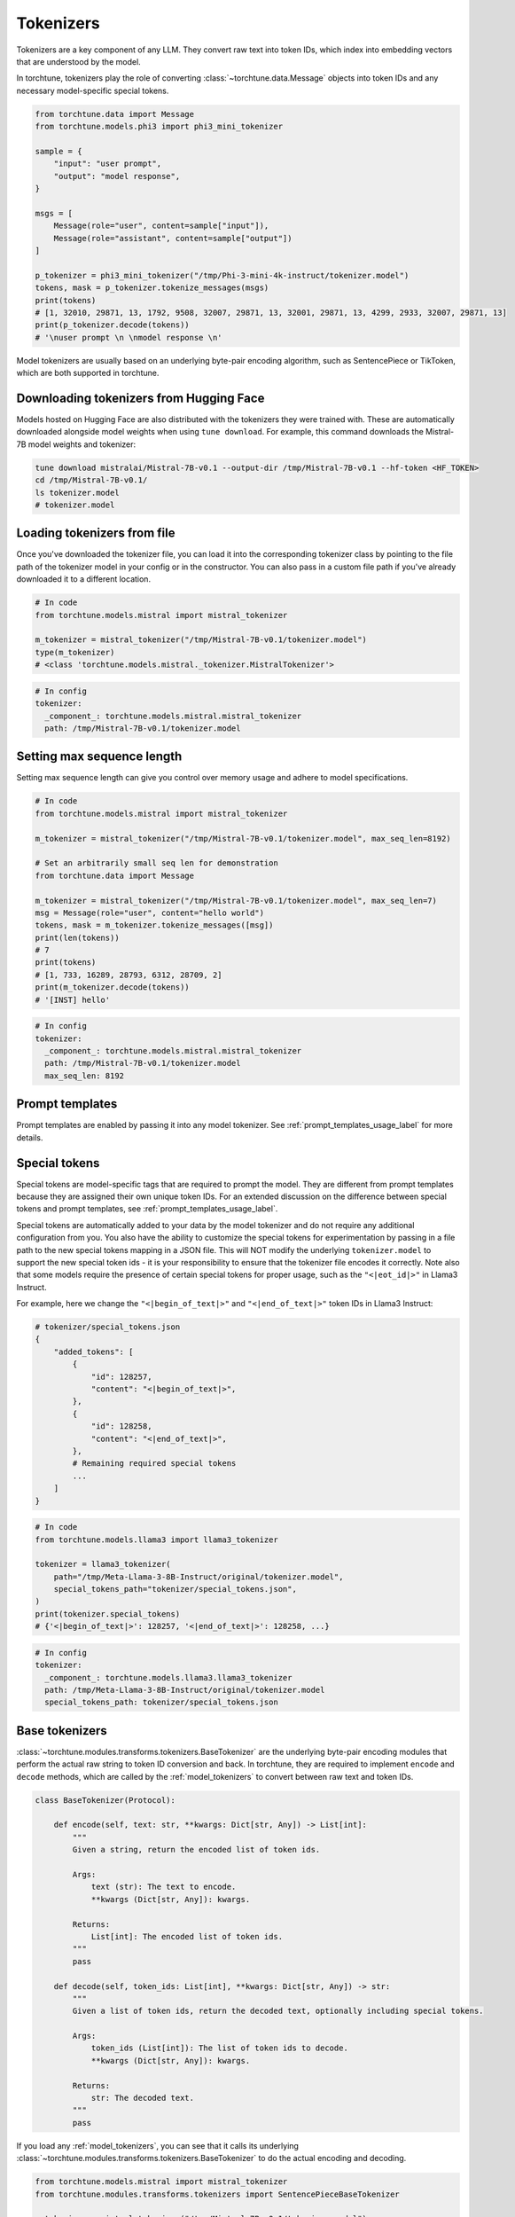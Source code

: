 .. _tokenizers_usage_label:

==========
Tokenizers
==========

Tokenizers are a key component of any LLM. They convert raw text into token IDs, which index into embedding vectors that are
understood by the model.

In torchtune, tokenizers play the role of converting :class:`~torchtune.data.Message` objects into token IDs and any necessary model-specific special tokens.

.. code-block:: python

    from torchtune.data import Message
    from torchtune.models.phi3 import phi3_mini_tokenizer

    sample = {
        "input": "user prompt",
        "output": "model response",
    }

    msgs = [
        Message(role="user", content=sample["input"]),
        Message(role="assistant", content=sample["output"])
    ]

    p_tokenizer = phi3_mini_tokenizer("/tmp/Phi-3-mini-4k-instruct/tokenizer.model")
    tokens, mask = p_tokenizer.tokenize_messages(msgs)
    print(tokens)
    # [1, 32010, 29871, 13, 1792, 9508, 32007, 29871, 13, 32001, 29871, 13, 4299, 2933, 32007, 29871, 13]
    print(p_tokenizer.decode(tokens))
    # '\nuser prompt \n \nmodel response \n'

Model tokenizers are usually based on an underlying byte-pair encoding algorithm, such as SentencePiece or TikToken, which are both
supported in torchtune.

Downloading tokenizers from Hugging Face
----------------------------------------

Models hosted on Hugging Face are also distributed with the tokenizers they were trained with. These are automatically downloaded alongside
model weights when using ``tune download``. For example, this command downloads the Mistral-7B model weights and tokenizer:

.. code-block:: bash

    tune download mistralai/Mistral-7B-v0.1 --output-dir /tmp/Mistral-7B-v0.1 --hf-token <HF_TOKEN>
    cd /tmp/Mistral-7B-v0.1/
    ls tokenizer.model
    # tokenizer.model

Loading tokenizers from file
----------------------------

Once you've downloaded the tokenizer file, you can load it into the corresponding tokenizer class by pointing
to the file path of the tokenizer model in your config or in the constructor. You can also pass in a custom file path if you've already
downloaded it to a different location.

.. code-block:: python

    # In code
    from torchtune.models.mistral import mistral_tokenizer

    m_tokenizer = mistral_tokenizer("/tmp/Mistral-7B-v0.1/tokenizer.model")
    type(m_tokenizer)
    # <class 'torchtune.models.mistral._tokenizer.MistralTokenizer'>

.. code-block:: yaml

    # In config
    tokenizer:
      _component_: torchtune.models.mistral.mistral_tokenizer
      path: /tmp/Mistral-7B-v0.1/tokenizer.model

Setting max sequence length
---------------------------

Setting max sequence length can give you control over memory usage and adhere to model specifications.

.. code-block:: python

    # In code
    from torchtune.models.mistral import mistral_tokenizer

    m_tokenizer = mistral_tokenizer("/tmp/Mistral-7B-v0.1/tokenizer.model", max_seq_len=8192)

    # Set an arbitrarily small seq len for demonstration
    from torchtune.data import Message

    m_tokenizer = mistral_tokenizer("/tmp/Mistral-7B-v0.1/tokenizer.model", max_seq_len=7)
    msg = Message(role="user", content="hello world")
    tokens, mask = m_tokenizer.tokenize_messages([msg])
    print(len(tokens))
    # 7
    print(tokens)
    # [1, 733, 16289, 28793, 6312, 28709, 2]
    print(m_tokenizer.decode(tokens))
    # '[INST] hello'


.. code-block:: yaml

    # In config
    tokenizer:
      _component_: torchtune.models.mistral.mistral_tokenizer
      path: /tmp/Mistral-7B-v0.1/tokenizer.model
      max_seq_len: 8192


Prompt templates
----------------

Prompt templates are enabled by passing it into any model tokenizer. See :ref:`prompt_templates_usage_label` for more details.

Special tokens
--------------

Special tokens are model-specific tags that are required to prompt the model. They are different from prompt templates
because they are assigned their own unique token IDs. For an extended discussion on the difference between special tokens
and prompt templates, see :ref:`prompt_templates_usage_label`.

Special tokens are automatically added to your data by the model tokenizer and do not require any additional configuration
from you. You also have the ability to customize the special tokens for experimentation by passing in a file path to
the new special tokens mapping in a JSON file. This will NOT modify the underlying ``tokenizer.model`` to support the new
special token ids - it is your responsibility to ensure that the tokenizer file encodes it correctly. Note also that
some models require the presence of certain special tokens for proper usage, such as the ``"<|eot_id|>"`` in Llama3 Instruct.

For example, here we change the ``"<|begin_of_text|>"`` and ``"<|end_of_text|>"`` token IDs in Llama3 Instruct:

.. code-block:: python

    # tokenizer/special_tokens.json
    {
        "added_tokens": [
            {
                "id": 128257,
                "content": "<|begin_of_text|>",
            },
            {
                "id": 128258,
                "content": "<|end_of_text|>",
            },
            # Remaining required special tokens
            ...
        ]
    }

.. code-block:: python

    # In code
    from torchtune.models.llama3 import llama3_tokenizer

    tokenizer = llama3_tokenizer(
        path="/tmp/Meta-Llama-3-8B-Instruct/original/tokenizer.model",
        special_tokens_path="tokenizer/special_tokens.json",
    )
    print(tokenizer.special_tokens)
    # {'<|begin_of_text|>': 128257, '<|end_of_text|>': 128258, ...}

.. code-block:: yaml

    # In config
    tokenizer:
      _component_: torchtune.models.llama3.llama3_tokenizer
      path: /tmp/Meta-Llama-3-8B-Instruct/original/tokenizer.model
      special_tokens_path: tokenizer/special_tokens.json

.. _base_tokenizers:

Base tokenizers
---------------

:class:`~torchtune.modules.transforms.tokenizers.BaseTokenizer` are the underlying byte-pair encoding modules that perform the actual raw string to token ID conversion and back.
In torchtune, they are required to implement ``encode`` and ``decode`` methods, which are called by the :ref:`model_tokenizers` to convert
between raw text and token IDs.

.. code-block:: python

    class BaseTokenizer(Protocol):

        def encode(self, text: str, **kwargs: Dict[str, Any]) -> List[int]:
            """
            Given a string, return the encoded list of token ids.

            Args:
                text (str): The text to encode.
                **kwargs (Dict[str, Any]): kwargs.

            Returns:
                List[int]: The encoded list of token ids.
            """
            pass

        def decode(self, token_ids: List[int], **kwargs: Dict[str, Any]) -> str:
            """
            Given a list of token ids, return the decoded text, optionally including special tokens.

            Args:
                token_ids (List[int]): The list of token ids to decode.
                **kwargs (Dict[str, Any]): kwargs.

            Returns:
                str: The decoded text.
            """
            pass

If you load any :ref:`model_tokenizers`, you can see that it calls its underlying :class:`~torchtune.modules.transforms.tokenizers.BaseTokenizer`
to do the actual encoding and decoding.

.. code-block:: python

    from torchtune.models.mistral import mistral_tokenizer
    from torchtune.modules.transforms.tokenizers import SentencePieceBaseTokenizer

    m_tokenizer = mistral_tokenizer("/tmp/Mistral-7B-v0.1/tokenizer.model")
    # Mistral uses SentencePiece for its underlying BPE
    sp_tokenizer = SentencePieceBaseTokenizer("/tmp/Mistral-7B-v0.1/tokenizer.model")

    text = "hello world"

    print(m_tokenizer.encode(text))
    # [1, 6312, 28709, 1526, 2]

    print(sp_tokenizer.encode(text))
    # [1, 6312, 28709, 1526, 2]

.. _model_tokenizers:

Model tokenizers
----------------

:class:`~torchtune.modules.transforms.tokenizers.ModelTokenizer` are specific to a particular model. They are required to implement the ``tokenize_messages`` method,
which converts a list of Messages into a list of token IDs.

.. code-block:: python

    class ModelTokenizer(Protocol):

        special_tokens: Dict[str, int]
        max_seq_len: Optional[int]

        def tokenize_messages(
            self, messages: List[Message], **kwargs: Dict[str, Any]
        ) -> Tuple[List[int], List[bool]]:
            """
            Given a list of messages, return a list of tokens and list of masks for
            the concatenated and formatted messages.

            Args:
                messages (List[Message]): The list of messages to tokenize.
                **kwargs (Dict[str, Any]): kwargs.

            Returns:
                Tuple[List[int], List[bool]]: The list of token ids and the list of masks.
            """
            pass

The reason they are model specific and different from :ref:`base_tokenizers`
is because they add all the necessary special tokens or prompt templates required to prompt the model.

.. code-block:: python

    from torchtune.models.mistral import mistral_tokenizer
    from torchtune.modules.transforms.tokenizers import SentencePieceBaseTokenizer
    from torchtune.data import Message

    m_tokenizer = mistral_tokenizer("/tmp/Mistral-7B-v0.1/tokenizer.model")
    # Mistral uses SentencePiece for its underlying BPE
    sp_tokenizer = SentencePieceBaseTokenizer("/tmp/Mistral-7B-v0.1/tokenizer.model")

    text = "hello world"
    msg = Message(role="user", content=text)

    tokens, mask = m_tokenizer.tokenize_messages([msg])
    print(tokens)
    # [1, 733, 16289, 28793, 6312, 28709, 1526, 28705, 733, 28748, 16289, 28793]
    print(sp_tokenizer.encode(text))
    # [1, 6312, 28709, 1526, 2]
    print(m_tokenizer.decode(tokens))
    # [INST] hello world  [/INST]
    print(sp_tokenizer.decode(sp_tokenizer.encode(text)))
    # hello world
